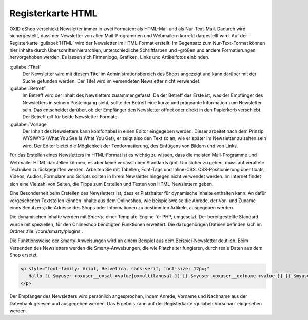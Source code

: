 Registerkarte HTML
==================

OXID eShop verschickt Newsletter immer in zwei Formaten: als HTML-Mail und als Nur-Text-Mail. Dadurch wird sichergestellt, dass der Newsletter von allen Mail-Programmen und Webmailern korrekt dargestellt wird. Auf der Registerkarte :guilabel:`HTML` wird der Newsletter im HTML-Format erstellt. Im Gegensatz zum Nur-Text-Format können hier Inhalte durch Überschriftenhierarchien, unterschiedliche Schriftfarben und -größen und andere Formatierungen hervorgehoben werden. Es lassen sich Firmenlogo, Grafiken, Links und Artikelfotos einbinden.

.. image:: ../../media/screenshots/oxbaif01.png
   :alt: Newsletter - Registerkarte HTML
   :height: 346
   :width: 650

:guilabel:`Titel`
   Der Newsletter wird mit diesem Titel im Administrationsbereich des Shops angezeigt und kann darüber mit der Suche gefunden werden. Der Titel wird im versendeten Newsletter nicht verwendet.

:guilabel:`Betreff`
   Im Betreff wird der Inhalt des Newsletters zusammengefasst. Da der Betreff das Erste ist, was der Empfänger des Newsletters in seinem Posteingang sieht, sollte der Betreff eine kurze und prägnante Information zum Newsletter sein. Das entscheidet darüber, ob der Empfänger den Newsletter öffnet oder direkt in den Papierkorb verschiebt. Der Betreff gilt für beide Newsletter-Formate.

:guilabel:`Vorlage`
   Der Inhalt des Newsletters kann komfortabel in einen Editor eingegeben werden. Dieser arbeitet nach dem Prinzip WYSIWYG (What You See Is What You Get), er zeigt also den Text so an, wie er später im Newsletter zu sehen sein wird. Der Editor bietet die Möglichkeit der Textformatierung, des Einfügens von Bildern und von Links.

Für das Erstellen eines Newsletters im HTML-Format ist es wichtig zu wissen, dass die meisten Mail-Programme und Webmailer HTML darstellen können, es aber keine verlässlichen Standards gibt. Um sicher zu gehen, muss auf veraltete Techniken zurückgegriffen werden. Arbeiten Sie mit Tabellen, Font-Tags und Inline-CSS. CSS-Positionierung über floats, Videos, Audios, Formulare und Scripts sollten in Ihrem Newsletter hingegen nicht verwendet werden. Im Internet findet sich eine Vielzahl von Seiten, die Tipps zum Erstellen und Testen von HTML-Newslettern geben.

Eine Besonderheit beim Erstellen des Newsletters ist, dass er Platzhalter für dynamische Inhalte enthalten kann. An dafür vorgesehenen Textstellen können Inhalte aus dem Onlineshop, wie beispielsweise die Anrede, der Vor- und Zuname eines Benutzers, die Adresse des Shops oder Informationen zu bestimmten Artikeln, ausgegeben werden.

Die dynamischen Inhalte werden mit *Smarty*, einer Template-Engine für PHP, umgesetzt. Der bereitgestellte Standard wurde mit speziellen, für den Onlineshop benötigten Funktionen erweitert. Die dazugehörigen Dateien befinden sich im Ordner :file:`/core/smarty/plugins`.

Die Funktionsweise der Smarty-Anweisungen wird an einem Beispiel aus dem Beispiel-Newsletter deutlich. Beim Versenden des Newsletters werden die Smarty-Anweisungen, die wie Platzhalter fungieren, durch reale Daten aus dem Shop ersetzt.

.. code:: html

   <p style="font-family: Arial, Helvetica, sans-serif; font-size: 12px;"
      Hallo [{ $myuser->oxuser__oxsal->value|oxmultilangsal }] [{ $myuser->oxuser__oxfname->value }] [{ $myuser->oxuser__oxlname->value }],
   </p>

Der Empfänger des Newsletters wird persönlich angesprochen, indem  Anrede, Vorname und Nachname aus der Datenbank gelesen und ausgegeben werden. Das Ergebnis kann auf der Registerkarte :guilabel:`Vorschau` eingesehen werden.

.. seealso:: `E-Mail Standards Project <http://www.email-standards.org>`_ | `Smarty Template Engine <https://www.smarty.net>`_ | :doc:`Registerkarte Vorschau <registerkarte-vorschau>`

.. Intern: oxbaif, Status:, F1: newsletter_main